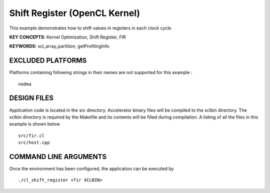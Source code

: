 Shift Register (OpenCL Kernel)
==============================

This example demonstrates how to shift values in registers in each clock cycle

**KEY CONCEPTS:** Kernel Optimization, Shift Register, FIR

**KEYWORDS:** xcl_array_partition, getProfilingInfo

EXCLUDED PLATFORMS
------------------

Platforms containing following strings in their names are not supported for this example :

::

   nodma

DESIGN FILES
------------

Application code is located in the src directory. Accelerator binary files will be compiled to the xclbin directory. The xclbin directory is required by the Makefile and its contents will be filled during compilation. A listing of all the files in this example is shown below

::

   src/fir.cl
   src/host.cpp
   
COMMAND LINE ARGUMENTS
----------------------

Once the environment has been configured, the application can be executed by

::

   ./cl_shift_register <fir XCLBIN>

